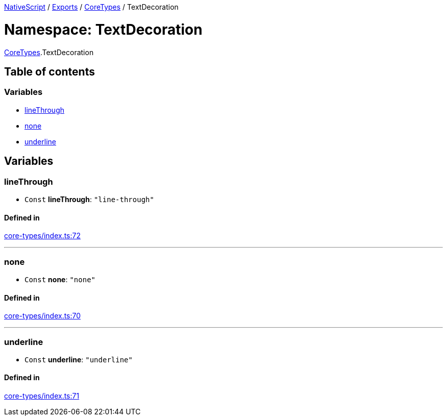 

xref:../README.adoc[NativeScript] / xref:../modules.adoc[Exports] / xref:CoreTypes.adoc[CoreTypes] / TextDecoration

= Namespace: TextDecoration

xref:CoreTypes.adoc[CoreTypes].TextDecoration

== Table of contents

=== Variables

* link:CoreTypes.TextDecoration.md#linethrough[lineThrough]
* link:CoreTypes.TextDecoration.md#none[none]
* link:CoreTypes.TextDecoration.md#underline[underline]

== Variables

[#linethrough]
=== lineThrough

• `Const` *lineThrough*: `"line-through"`

==== Defined in

https://github.com/NativeScript/NativeScript/blob/02d4834bd/packages/core/core-types/index.ts#L72[core-types/index.ts:72]

'''

[#none]
=== none

• `Const` *none*: `"none"`

==== Defined in

https://github.com/NativeScript/NativeScript/blob/02d4834bd/packages/core/core-types/index.ts#L70[core-types/index.ts:70]

'''

[#underline]
=== underline

• `Const` *underline*: `"underline"`

==== Defined in

https://github.com/NativeScript/NativeScript/blob/02d4834bd/packages/core/core-types/index.ts#L71[core-types/index.ts:71]

